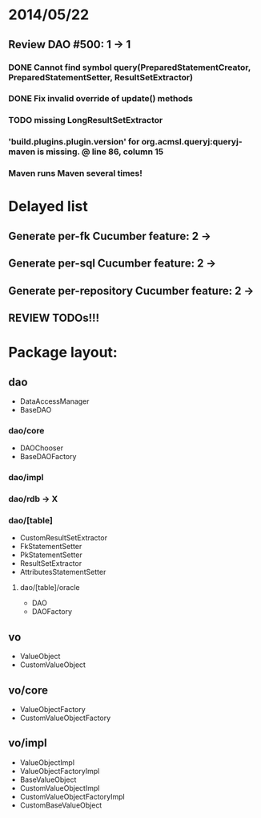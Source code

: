 * 2014/05/22
** Review DAO #500: 1 -> 1
*** DONE Cannot find symbol query(PreparedStatementCreator, PreparedStatementSetter, ResultSetExtractor)
*** DONE Fix invalid override of update() methods
*** TODO missing LongResultSetExtractor
*** 'build.plugins.plugin.version' for org.acmsl.queryj:queryj-maven is missing. @ line 86, column 15
*** Maven runs Maven several times!
* Delayed list
** Generate per-fk Cucumber feature: 2 ->
** Generate per-sql Cucumber feature: 2 ->
** Generate per-repository Cucumber feature: 2 ->
** REVIEW TODOs!!!

* Package layout:
** dao
- DataAccessManager
- BaseDAO
*** dao/core
- DAOChooser
- BaseDAOFactory
*** dao/impl
*** dao/rdb -> X
*** dao/[table]
- CustomResultSetExtractor
- FkStatementSetter
- PkStatementSetter
- ResultSetExtractor
- AttributesStatementSetter
**** dao/[table]/oracle
- DAO
- DAOFactory
** vo
- ValueObject
- CustomValueObject
** vo/core
- ValueObjectFactory
- CustomValueObjectFactory
** vo/impl
- ValueObjectImpl
- ValueObjectFactoryImpl
- BaseValueObject
- CustomValueObjectImpl
- CustomValueObjectFactoryImpl
- CustomBaseValueObject
